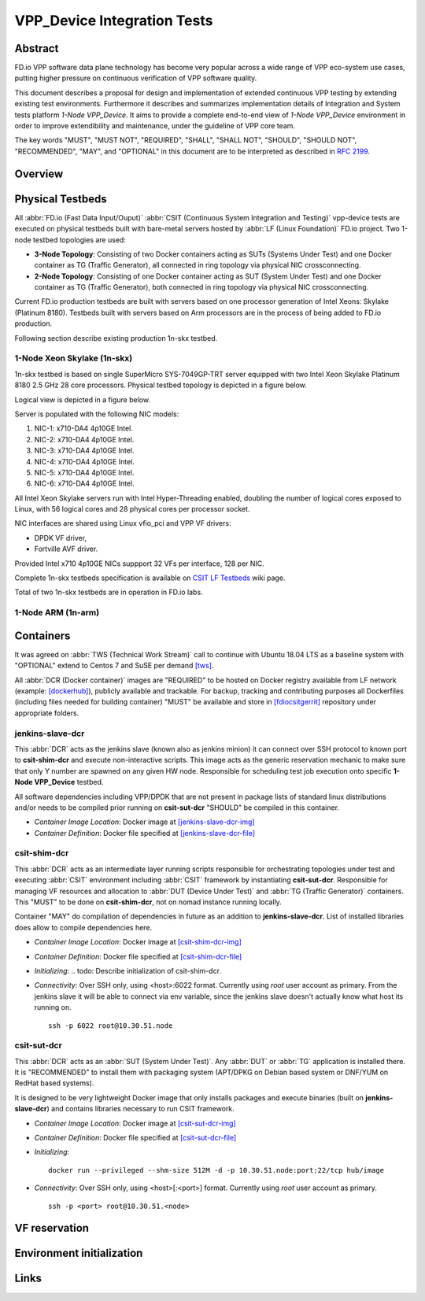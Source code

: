 VPP_Device Integration Tests
============================

Abstract
--------

FD.io VPP software data plane technology has become very popular across
a wide range of VPP eco-system use cases, putting higher pressure on
continuous verification of VPP software quality.

This document describes a proposal for design and implementation of extended
continuous VPP testing by extending existing test environments.
Furthermore it describes and summarizes implementation details of Integration
and System tests platform *1-Node VPP_Device*. It aims to provide a complete
end-to-end view of *1-Node VPP_Device* environment in order to improve
extendibility and maintenance, under the guideline of VPP core team.

The key words "MUST", "MUST NOT", "REQUIRED", "SHALL", "SHALL NOT", "SHOULD",
"SHOULD NOT", "RECOMMENDED",  "MAY", and "OPTIONAL" in this document are to be
interpreted as described in :rfc:`2199`.

Overview
--------

.. todo: Covert to SVG

.. image:: vpp-device.png

Physical Testbeds
-----------------

All :abbr:`FD.io (Fast Data Input/Ouput)` :abbr:`CSIT (Continuous System
Integration and Testing)` vpp-device tests are executed on physical testbeds
built with bare-metal servers hosted by :abbr:`LF (Linux Foundation)` FD.io
project. Two 1-node testbed topologies are used:

- **3-Node Topology**: Consisting of two Docker containers acting as SUTs
  (Systems Under Test) and one Docker container as TG (Traffic Generator), all
  connected in ring topology via physical NIC crossconnecting.
- **2-Node Topology**: Consisting of one Docker container acting as SUT (System
  Under Test) and one Docker container as TG (Traffic Generator), both connected
  in ring topology via physical NIC crossconnecting.

Current FD.io production testbeds are built with servers based on one
processor generation of Intel Xeons: Skylake (Platinum 8180). Testbeds built
with servers based on Arm processors are in the process of being added to FD.io
production.

Following section describe existing production 1n-skx testbed.

1-Node Xeon Skylake (1n-skx)
~~~~~~~~~~~~~~~~~~~~~~~~~~~~

1n-skx testbed is based on single SuperMicro SYS-7049GP-TRT server equipped with
two Intel Xeon Skylake Platinum 8180 2.5 GHz 28 core processors. Physical
testbed topology is depicted in a figure below.

.. only:: latex

    .. raw:: latex

        \begin{figure}[H]
            \centering
                \graphicspath{{../_tmp/src/introduction/}}
                \includegraphics[width=0.90\textwidth]{testbed-1n-skx}
                \label{fig:testbed-1n-skx}
        \end{figure}

.. only:: html

    .. figure:: testbed-1n-skx.svg
        :alt: testbed-1n-skx
        :align: center

Logical view is depicted in a figure below.

.. only:: latex

    .. raw:: latex

        \begin{figure}[H]
            \centering
                \graphicspath{{../_tmp/src/introduction/}}
                \includegraphics[width=0.90\textwidth]{logical-1n-skx}
                \label{fig:logical-1n-skx}
        \end{figure}

.. only:: html

    .. figure:: logical-1n-skx.svg
        :alt: logical-1n-skx
        :align: center

Server is populated with the following NIC models:

#. NIC-1: x710-DA4 4p10GE Intel.
#. NIC-2: x710-DA4 4p10GE Intel.
#. NIC-3: x710-DA4 4p10GE Intel.
#. NIC-4: x710-DA4 4p10GE Intel.
#. NIC-5: x710-DA4 4p10GE Intel.
#. NIC-6: x710-DA4 4p10GE Intel.

All Intel Xeon Skylake servers run with Intel Hyper-Threading enabled,
doubling the number of logical cores exposed to Linux, with 56 logical
cores and 28 physical cores per processor socket.

NIC interfaces are shared using Linux vfio_pci and VPP VF drivers:

- DPDK VF driver,
- Fortville AVF driver.

Provided Intel x710 4p10GE NICs suppport 32 VFs per interface, 128 per NIC.

Complete 1n-skx testbeds specification is available on
`CSIT LF Testbeds <https://wiki.fd.io/view/CSIT/Testbeds:_Xeon_Skx,_Arm,_Atom.>`_
wiki page.

Total of two 1n-skx testbeds are in operation in FD.io labs.

1-Node ARM (1n-arm)
~~~~~~~~~~~~~~~~~~~

.. todo: Add specification of 1n-arm

Containers
----------

It was agreed on :abbr:`TWS (Technical Work Stream)` call to continue with
Ubuntu 18.04 LTS as a baseline system with "OPTIONAL" extend to Centos 7 and
SuSE per demand [tws]_.

All :abbr:`DCR (Docker container)` images are "REQUIRED" to be hosted on
Docker registry available from LF network (example: [dockerhub]_), publicly
available and trackable. For backup, tracking and contributing purposes all
Dockerfiles (including files needed for building container) "MUST" be available
and store in [fdiocsitgerrit]_ repository under appropriate folders.

.. todo: Decide if possible to use docker compose for building hierarchy of
         images or having standalone.

.. todo: Decide how to maintain builds. DockerHub under CSIT account - automated build?
    ejk: prefer automated builds for sure although I created a new github account for the
         task due to the access that dockerhub wanted last I checked
    pm:  account shareability? interconnection with existing CSIT git account?
         privileges to commiters? etc.

jenkins-slave-dcr
~~~~~~~~~~~~~~~~~

This :abbr:`DCR` acts as the jenkins slave (known also as
jenkins minion) it can connect over SSH protocol to known port to
**csit-shim-dcr** and execute non-interactive scripts. This image acts as the
generic reservation mechanic to make sure that only Y number are spawned on any
given HW node. Responsible for scheduling test job execution onto specific
**1-Node VPP_Device** testbed.

All software dependencies including VPP/DPDK that are not present in package
lists of standard linux distributions and/or needs to be compiled prior running
on **csit-sut-dcr** "SHOULD" be compiled in this container.

- *Container Image Location*: Docker image at [jenkins-slave-dcr-img]_

- *Container Definition*: Docker file specified at [jenkins-slave-dcr-file]_

csit-shim-dcr
~~~~~~~~~~~~~

This :abbr:`DCR` acts as an intermediate layer running scripts responsible for
orchestrating topologies under test and executing :abbr:`CSIT` environment
including :abbr:`CSIT` framework by instantiating **csit-sut-dcr**. Responsible
for managing VF resources and allocation to :abbr:`DUT (Device Under Test)` and
:abbr:`TG (Traffic Generator)` containers. This "MUST" to be done on
**csit-shim-dcr**, not on nomad instance running locally.

Container "MAY" do compilation of dependencies in future as an addition to
**jenkins-slave-dcr**. List of installed libraries does allow to compile
dependencies here.

- *Container Image Location*: Docker image at [csit-shim-dcr-img]_

- *Container Definition*: Docker file specified at [csit-shim-dcr-file]_

- *Initializing*:
  .. todo: Describe initialization of csit-shim-dcr.

- *Connectivity*: Over SSH only, using <host>:6022 format. Currently using
  *root* user account as primary. From the jenkins slave it will be able to
  connect via env variable, since the jenkins slave doesn't actually know what
  host its running on.
  ::
    ssh -p 6022 root@10.30.51.node

csit-sut-dcr
~~~~~~~~~~~~

This :abbr:`DCR` acts as an :abbr:`SUT (System Under Test)`. Any :abbr:`DUT` or
:abbr:`TG` application is installed there. It is "RECOMMENDED" to install them
with packaging system (APT/DPKG on Debian based system or DNF/YUM on RedHat
based systems).

It is designed to be very lightweight Docker image that only installs packages
and execute binaries (built on **jenkins-slave-dcr**) and contains libraries
necessary to run CSIT framework.

- *Container Image Location*: Docker image at [csit-sut-dcr-img]_

- *Container Definition*: Docker file specified at [csit-sut-dcr-file]_

- *Initializing*:
  ::
    docker run --privileged --shm-size 512M -d -p 10.30.51.node:port:22/tcp hub/image

- *Connectivity*: Over SSH only, using <host>[:<port>] format. Currently using
  *root* user account as primary.
  ::
    ssh -p <port> root@10.30.51.<node>

VF reservation
--------------

.. todo: Discuss VF reservation mechanics

Environment initialization
--------------------------

.. todo: Discuss Environment initialization

Links
-----

.. todo: Update the links below in case of change.

.. _tws: https://wiki.fd.io/view/CSIT/TWS
.. _dockerhub: https://hub.docker.com/
.. _fdiocsitgerrit: https://gerrit.fd.io/r/CSIT
.. _jenkins-slave-dcr-img: snergster/vpp-ubuntu18
.. _jenkins-slave-dcr-file: https://hub.docker.com/r/snergster/vpp-ubuntu18/~/dockerfile/
.. _csit-shim-dcr-img: registry.fdiopoc.net/vpp/ubuntu18ssh
.. _csit-shim-dcr-file: https://github.com/Snergster/vppcache/blob/master/ubuntu18-ssh/Dockerfile
.. _csit-sut-dcr-file: https://hub.docker.com/r/pmikus/csit-vpp-device-test/~/dockerfile/
.. _csit-sut-dcr-img: pmikus/csit-vpp-device-test/
